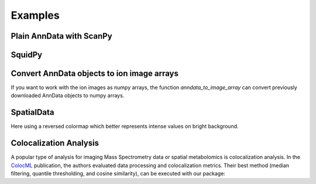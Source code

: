 Examples
========

Plain AnnData with ScanPy
-------------------------

.. testcode::

   from metaspace_converter import metaspace_to_anndata
   import scanpy as sc

   # Download data and convert to an AnnData object
   adata = metaspace_to_anndata(
       dataset_id="2022-08-05_17h28m56s",
       fdr=0.1,
       database=("BraChemDB", "2018-01"),
   )

   # Visualization with ScanPy
   sc.pl.spatial(
       adata,
       # Choose first ion for visualization
       color=adata.var.index[0],
       img_key=None,
       spot_size=1,
   )

.. image:: ./_static/img/example_img_sc.png
   :alt: Visualization with ScanPy

SquidPy
-------

.. testcode::

   from metaspace_converter import metaspace_to_anndata
   import squidpy as sq

   # Download dataset with optical background image
   adata = metaspace_to_anndata(
       dataset_id="2022-08-05_17h28m56s",
       fdr=0.1,
       database=("BraChemDB", "2018-01"),
       add_optical_image=True,
   )

   sq.pl.spatial_scatter(
       adata, color=adata.var.index[0], shape="square", img=True, size=15, alpha=0.5
   )

.. image:: ./_static/img/example_img_sq.png
   :alt: Visualization with SquidPy

Convert AnnData objects to ion image arrays
-------------------------------------------

If you want to work with the ion images as numpy arrays, the function `anndata_to_image_array` can
convert previously downloaded AnnData objects to numpy arrays.

.. testcode::

   from metaspace_converter import metaspace_to_anndata, anndata_to_image_array

   # Download data
   adata2 = metaspace_to_anndata(dataset_id="2023-11-14_21h58m39s", fdr=0.1)

   ion_images = anndata_to_image_array(adata2)

   # 20 ion images of shape 130x143
   print(ion_images.shape)

.. testoutput::
   
   (20, 130, 143)

SpatialData
-----------

Here using a reversed colormap which better represents intense values on bright background.

.. testcode::

   from metaspace_converter import metaspace_to_spatialdata
   import spatialdata_plot  # noqa: Not directly used but extends spatialdata

   # Download dataset with optical background image
   sdata = metaspace_to_spatialdata(
       dataset_id="2022-08-05_17h28m56s",
       fdr=0.1,
       database=("BraChemDB", "2018-01"),
   )

   # Workaround: spatialdata-plot currently does not use points transformation
   sdata.points["maldi_points"] = sdata.transform_element_to_coordinate_system(
       sdata.points["maldi_points"], "global"
   )

   (
       sdata.pl.render_images("optical_image")
       .pl.render_points(
           "maldi_points",
           color=sdata.table.var.index[0],
           alpha=1,
           size=2,
           cmap="viridis_r",
       )
       .pl.show(title=sdata.table.var.index[0], coordinate_systems="global")
   )

.. testoutput::
   :hide:

   ...

.. image:: ./_static/img/example_img_sd.png
   :alt: Visualization with SpatialData


Colocalization Analysis
-----------------------

A popular type of analysis for imaging Mass Spectrometry data or spatial metabolomics 
is colocalization analysis. 
In the `ColocML`_ publication, 
the authors evaluated data processing and colocalization metrics.
Their best method (median filtering, quantile thresholding, and cosine similarity),
can be executed with our package:

.. testcode::

   from metaspace_converter import metaspace_to_anndata, colocalization

   # Download data
   adata = metaspace_to_anndata(dataset_id="2023-11-14_21h58m39s", fdr=0.1)

   # Perform median filtering and quantile thresholding
   # The processed data is saved as a layer `adata.layers["colocml_preprocessing"]`
   # It has the same dimensions as `adata.X`
   colocalization.colocML_preprocessing(adata, layer="colocml_preprocessing")

   # Compute the pairwise colocalization metrix between all ion images
   # As an input, the processed data from `adata.layers["colocml_preprocessing"]` is used
   # The colocalization matrix is saved in `adata.uns["colocalization"]`
   colocalization.colocalization(adata, layer="colocml_preprocessing")

.. testoutput::
   :hide:

   ...



.. _ColocML: https://doi.org/10.1093/bioinformatics/btaa085
